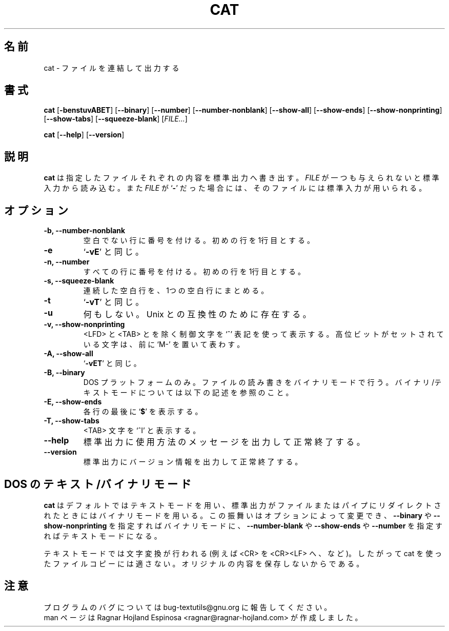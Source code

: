 .\" You may copy, distribute and modify under the terms of the LDP General
.\" Public License as specified in the LICENSE file that comes with the
.\" gnumaniak distribution
.\"
.\" The author kindly requests that no comments regarding the "better"
.\" suitability or up-to-date notices of any info documentation alternative
.\" is added without contacting him first.
.\"
.\" (C) 2002 Ragnar Hojland Espinosa <ragnar@ragnar-hojland.com>
.\"
.\"	GNU cat man page
.\"	man pages are NOT obsolete!
.\"	<ragnar@ragnar-hojland.com>
.\"
.\" Japanese Version Copyright (c) 2000 NAKANO Takeo all rights reserved.
.\" Translated Sun 12 Mar 2000 by NAKANO Takeo <nakano@apm.seikei.ac.jp>
.\"
.TH CAT 1 "7 October 2002" "GNU textutils 2.1"
.\"O .SH NAME
.\"O \fBcat\fR \- concatenate and write files 
.SH 名前
cat \- ファイルを連結して出力する
.\"O .SH SYNOPSIS
.SH 書式
.B cat 
.RB [ \-benstuvABET "] [" \-\-binary "] [" \-\-number "] [" \-\-number\-nonblank ]
.RB [ \-\-show\-all "] [" \-\-show\-ends "] [" \-\-show\-nonprinting ]
.RB [ \-\-show\-tabs "] [" \-\-squeeze\-blank "] [" \fIFILE...\fR ]

.BR cat " [" \-\-help "] [" \-\-version ]
.\"O .SH DESCRIPTION
.SH 説明
.\"O .B cat
.\"O writes each 
.\"O .I FILE
.\"O to standard output.  If
.\"O .I FILE
.\"O is omitted or if is a
.\"O .RB ` \- ',
.\"O standard input is used.
.B cat
は指定したファイルそれぞれの内容を標準出力へ書き出す。
.I FILE
が一つも与えられないと標準入力から読み込む。また
.I FILE
が
.RB ` \- '
だった場合には、そのファイルには標準入力が用いられる。
.\"O .SH OPTIONS
.SH オプション
.TP
.B \-b, \-\-number\-nonblank
.\"O Number all nonblank output lines, starting with 1.
空白でない行に番号を付ける。初めの行を1行目とする。
.TP
.B \-e
.\"O Equivalent to `\fB\-vE\fR'.
`\fB\-vE\fR' と同じ。
.TP
.B \-n, \-\-number
.\"O Number all output lines, starting with 1.
すべての行に番号を付ける。初めの行を 1行目とする。
.TP
.B \-s, \-\-squeeze\-blank
.\"O Replace multiple adjacent blank lines with a single blank line.
連続した空白行を、1つの空白行にまとめる。
.TP
.B \-t
.\"O Equivalent to `\fB\-vT\fR'.
`\fB\-vT\fR' と同じ。
.TP
.B \-u
.\"O Ignored; for Unix compatibility.
何もしない。 Unix との互換性のために存在する。
.TP
.B \-v, \-\-show\-nonprinting
.\"O Display control characters except for <LFD> and <TAB> using `^'
.\"O notation and precede characters that have the high bit set with
.\"O `M-'.		    
<LFD> と <TAB> とを除く制御文字を `^' 表記を使って表示する。
高位ビットがセットされている文字は、前に `M-' を置いて表わす。
.TP
.B \-A, \-\-show\-all
.\"O Equivalent to `\fB\-vET\fR'.
`\fB\-vET\fR' と同じ。
.TP
.B \-B, \-\-binary
.\"O On DOS platforms only,  read and write files in binary mode.  See notes
.\"O below for details on binary and text modes.
DOS プラットフォームのみ。ファイルの読み書きをバイナリモードで行う。
バイナリ/テキストモードについては以下の記述を参照のこと。
.TP
.B \-E, \-\-show\-ends
.\"O Display a
.\"O .RB ` $ '
.\"O after the end of each line.
各行の最後に
.RB ` $ '
を表示する。
.TP
.B \-T, \-\-show\-tabs
.\"O Display <TAB> characters as `^I'.
<TAB> 文字を `^I' と表示する。
.TP
.B "\-\-help"
.\"O Print a usage message on standard output and exit successfully.
標準出力に使用方法のメッセージを出力して正常終了する。
.TP
.B "\-\-version"
.\"O Print version information on standard output then exit successfully.
標準出力にバージョン情報を出力して正常終了する。
.\"O .SH DOS TEXT/BINARY MODE
.SH DOS の テキスト/バイナリ モード
.\"O \fBcat\fR uses text mode by default, and binary mode when standard output is
.\"O redirected to a file or pipe.  This behaviour can be changed by specifying
.\"O \fB\-\-binary\-fR or \fB\-\-show\-nonprinting\fR to use binary mode, or 
.\"O \fB\-\-number\-blank\fR,  \fB\-\-show\-ends\fR and \fB\-\-number\fR to use
.\"O text mode.
.B cat
はデフォルトではテキストモードを用い、
標準出力がファイルまたはパイプにリダイレクトされたときには
バイナリモードを用いる。
この振舞いはオプションによって変更でき、
.BR \-\-binary " や " \-\-show-nonprinting
を指定すればバイナリモードに、
.BR \-\-number\-blank " や " \-\-show-ends " や " \-\-number
を指定すればテキストモードになる。

.\"O Text mode involves character translation (for example <CR> to <CR><LF>), and
.\"O therefore is unsuitable for cat-copying files because it doesn't preserve
.\"O the original contents.
テキストモードでは文字変換が行われる (例えば <CR> を <CR><LF> へ、など)。
したがって cat を使ったファイルコピーには適さない。
オリジナルの内容を保存しないからである。
.\"O .SH NOTES
.SH 注意
.\"O Report bugs to bug-textutils@gnu.org.
.\"O .br
.\"O Man page by Ragnar Hojland Espinosa <ragnar@ragnar-hojland.com>
プログラムのバグについては bug-textutils@gnu.org に報告してください。
.br
man ページは Ragnar Hojland Espinosa <ragnar@ragnar-hojland.com> が作成しました。
